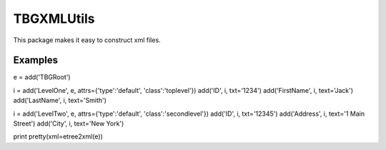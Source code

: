 ===========
TBGXMLUtils
===========

This package makes it easy to construct xml files.


Examples
--------

e = add('TBGRoot')

i = add('LevelOne', e, attrs={'type':'default', 'class':'toplevel'})
add('ID', i, txt='1234')
add('FirstName', i, text='Jack')
add('LastName', i, text='Smith')

i = add('LevelTwo', e, attrs={'type':'default', 'class':'secondlevel'})
add('ID', i, txt='12345')
add('Address', i, text='1 Main Street')
add('City', i, text='New York')

print pretty(xml=etree2xml(e))

